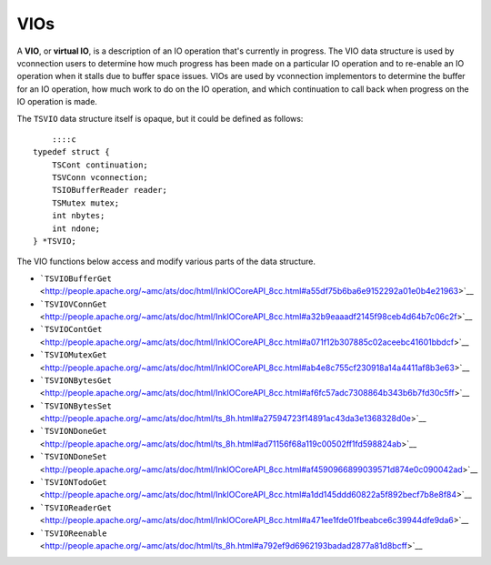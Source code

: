 VIOs
****

.. Licensed to the Apache Software Foundation (ASF) under one
   or more contributor license agreements.  See the NOTICE file
  distributed with this work for additional information
  regarding copyright ownership.  The ASF licenses this file
  to you under the Apache License, Version 2.0 (the
  "License"); you may not use this file except in compliance
  with the License.  You may obtain a copy of the License at
 
   http://www.apache.org/licenses/LICENSE-2.0
 
  Unless required by applicable law or agreed to in writing,
  software distributed under the License is distributed on an
  "AS IS" BASIS, WITHOUT WARRANTIES OR CONDITIONS OF ANY
  KIND, either express or implied.  See the License for the
  specific language governing permissions and limitations
  under the License.

A **VIO**, or **virtual IO**, is a description of an IO operation that's
currently in progress. The VIO data structure is used by vconnection
users to determine how much progress has been made on a particular IO
operation and to re-enable an IO operation when it stalls due to buffer
space issues. VIOs are used by vconnection implementors to determine the
buffer for an IO operation, how much work to do on the IO operation, and
which continuation to call back when progress on the IO operation is
made.

The ``TSVIO`` data structure itself is opaque, but it could be defined
as follows:

::

        ::::c
    typedef struct {
        TSCont continuation;
        TSVConn vconnection;
        TSIOBufferReader reader;
        TSMutex mutex;
        int nbytes;
        int ndone;
    } *TSVIO;

The VIO functions below access and modify various parts of the data
structure.

-  ```TSVIOBufferGet`` <http://people.apache.org/~amc/ats/doc/html/InkIOCoreAPI_8cc.html#a55df75b6ba6e9152292a01e0b4e21963>`__
-  ```TSVIOVConnGet`` <http://people.apache.org/~amc/ats/doc/html/InkIOCoreAPI_8cc.html#a32b9eaaadf2145f98ceb4d64b7c06c2f>`__
-  ```TSVIOContGet`` <http://people.apache.org/~amc/ats/doc/html/InkIOCoreAPI_8cc.html#a071f12b307885c02aceebc41601bbdcf>`__
-  ```TSVIOMutexGet`` <http://people.apache.org/~amc/ats/doc/html/InkIOCoreAPI_8cc.html#ab4e8c755cf230918a14a4411af8b3e63>`__
-  ```TSVIONBytesGet`` <http://people.apache.org/~amc/ats/doc/html/InkIOCoreAPI_8cc.html#af6fc57adc7308864b343b6b7fd30c5ff>`__
-  ```TSVIONBytesSet`` <http://people.apache.org/~amc/ats/doc/html/ts_8h.html#a27594723f14891ac43da3e1368328d0e>`__
-  ```TSVIONDoneGet`` <http://people.apache.org/~amc/ats/doc/html/ts_8h.html#ad71156f68a119c00502ff1fd598824ab>`__
-  ```TSVIONDoneSet`` <http://people.apache.org/~amc/ats/doc/html/InkIOCoreAPI_8cc.html#af4590966899039571d874e0c090042ad>`__
-  ```TSVIONTodoGet`` <http://people.apache.org/~amc/ats/doc/html/InkIOCoreAPI_8cc.html#a1dd145ddd60822a5f892becf7b8e8f84>`__
-  ```TSVIOReaderGet`` <http://people.apache.org/~amc/ats/doc/html/InkIOCoreAPI_8cc.html#a471ee1fde01fbeabce6c39944dfe9da6>`__
-  ```TSVIOReenable`` <http://people.apache.org/~amc/ats/doc/html/ts_8h.html#a792ef9d6962193badad2877a81d8bcff>`__

